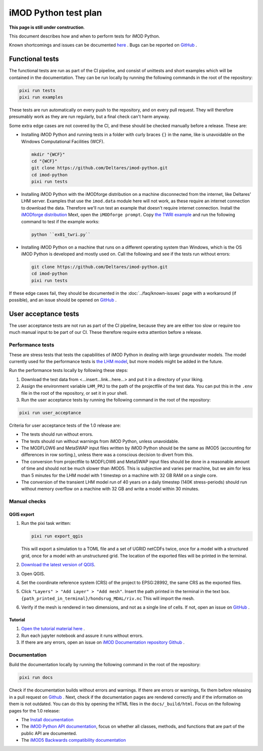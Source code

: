 iMOD Python test plan
=====================

**This page is still under construction**.

This document describes how and when to perform tests for iMOD Python.

Known shortcomings and issues can be documented `here
<https://deltares.github.io/imod-python/faq/known-issues.html>`_ . Bugs can be
reported on `GitHub <https://github.com/Deltares/imod-python/issues>`_ .

Functional tests
----------------

The functional tests are run as part of the CI pipeline, and consist of
unittests and short examples which will be contained in the documentation. They
can be run locally by running the following commands in the root of the
repository:

.. code-block:: console

  pixi run tests
  pixi run examples

These tests are run automatically on every push to the repository, and on every
pull request. They will therefore presumably work as they are run regularly, but
a final check can't harm anyway.

Some extra edge cases are not covered by the CI, and these should be
checked manually before a release. These are:

- Installing iMOD Python and running tests in a folder with curly braces ``{}``
  in the name, like is unavoidable on the Windows Computational Facilities
  (WCF). 

  .. code-block:: console
  
    mkdir "{WCF}"
    cd "{WCF}"
    git clone https://github.com/Deltares/imod-python.git
    cd imod-python
    pixi run tests

- Installing iMOD Python with the iMODforge distribution on a machine
  disconnected from the internet, like Deltares' LHM server. Examples that use
  the ``imod.data`` module here will not work, as these require an internet
  connection to download the data. Therefore we'll run test an example that
  doesn't require internet connection. Install the `iMODforge distribution
  <https://deltares.github.io/iMOD-Documentation/deltaforge_install.html>`_
  Mext, open the ``iMODforge prompt``. Copy `the TWRI example
  <https://github.com/Deltares/imod-python/blob/master/examples/mf6/ex01_twri.py>`_
  and run the following command to test if the example works:

  .. code-block:: console

    python ``ex01_twri.py``

- Installing iMOD Python on a machine that runs on a different operating system
  than Windows, which is the OS iMOD Python is developed and mostly used on.
  Call the following and see if the tests run without errors:

  .. code-block:: console

    git clone https://github.com/Deltares/imod-python.git
    cd imod-python
    pixi run tests

If these edge cases fail, they should be documented in the
:doc:`../faq/known-issues` page with a workaround (if possible), and an issue
should be opened on `GitHub <https://github.com/Deltares/imod-python/issues>`_ .


User acceptance tests
---------------------

The user acceptance tests are not run as part of the CI pipeline, because they
are are either too slow or require too much manual input to be part of our CI.
These therefore require extra attention before a release.

Performance tests
*****************

These are stress tests that tests the capabilities of iMOD Python in dealing
with large groundwater models. The model currently used for the performance
tests is `the LHM model <https://nhi.nu/modellen/lhm/>`_, but more models might
be added in the future.

Run the performance tests locally by following these steps:

1. Download the test data from <...insert...link...here...> and put it in a
   directory of your liking.
2. Assign the environment variable ``LHM_PRJ`` to the path of the projectfile
   of the test data. You can put this in the ``.env`` file in the root of the
   repository, or set it in your shell.
3. Run the user acceptance tests by running the following command in the root 
   of the repository:

.. code-block:: console

  pixi run user_acceptance

Criteria for user acceptance tests of the 1.0 release are:

* The tests should run without errors.
* The tests should run without warnings from iMOD Python, unless unavoidable.
* The MODFLOW6 and MetaSWAP input files written by iMOD Python should be the
  same as iMOD5 (accounting for differences in row sorting.), unless there was a
  conscious decision to divert from this.
* The conversion from projectfile to MODFLOW6 and MetaSWAP input files should be
  done in a reasonable amount of time and should not be much slower than iMOD5.
  This is subjective and varies per machine, but we aim for less than 5 minutes
  for the LHM model with 1 timestep on a machine with 32 GB RAM on a single
  core.
* The conversion of the transient LHM model run of 40 years on a daily timestep
  (140K stress-periods) should run without memory overflow on a machine with 32
  GB and write a model within 30 minutes.

Manual checks
*************

QGIS export
^^^^^^^^^^^

1. Run the pixi task written: 

   .. code-block:: console

     pixi run export_qgis

   This will export a simulation to a TOML file and a set of UGRID netCDFs twice,
   once for a model with a structured grid, once for a model with an unstructured
   grid. The location of the exported files will be printed in the terminal.
2. `Download the latest version of QGIS <https://qgis.org/download/>`_.
3. Open QGIS.
4. Set the coordinate reference system (CRS) of the project to EPSG:28992, the
   same CRS as the exported files.
5. Click ``"Layers" > "Add Layer" > "Add mesh"``. Insert the path printed in the
   terminal in the text box. ``{path_printed_in_terminal}/hondsrug_MDAL/riv.nc``
   This will import the mesh. 
6. Verify if the mesh is rendered in two dimensions, and not as a single
   line of cells. If not, open an issue on `GitHub
   <https://github.com/Deltares/imod-python/issues>`_ . 

Tutorial
^^^^^^^^

1. `Open the tutorial material here
   <https://deltares.github.io/iMOD-Documentation/tutorial_Hondsrug.html/>`_ .
2. Run each jupyter notebook and assure it runs without errors.
3. If there are any errors, open an issue on `iMOD Documentation repository
   Github <https://github.com/Deltares/iMOD-Documentation/issues>`_ .

Documentation
*************

Build the documentation locally by running the following command in the root of
the repository:

.. code-block:: console

  pixi run docs

Check if the documentation builds without errors and warnings. If there are
errors or warnings, fix them before releasing in a pull request on `Github
<https://github.com/Deltares/imod-python/pulls>`_ . Next, check if the
documentation pages are rendered correctly and if the information on them is not
outdated. You can do this by opening the HTML files in the ``docs/_build/html``.
Focus on the following pages for the 1.0 release:

- The `Install documentation <https://deltares.github.io/imod-python/installation/>`_
- The `iMOD Python API documentation
  <https://deltares.github.io/imod-python/api/>`_, focus on whether all classes,
  methods, and functions that are part of the public API are documented.
- The `iMOD5 Backwards compatibility documentation <faq/imod5_backwards_compatibility.html>`_
